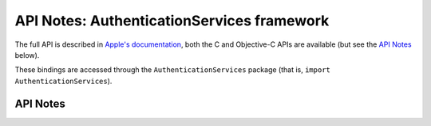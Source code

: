 .. module:: AuthenticationServices
   :platform: macOS 10.15+
   :synopsis: Bindings for the AuthenticationServices

API Notes: AuthenticationServices framework
===========================================

The full API is described in `Apple's documentation`__, both
the C and Objective-C APIs are available (but see the `API Notes`_ below).

.. __: https://developer.apple.com/documentation/authenticationservices?language=objc

These bindings are accessed through the ``AuthenticationServices`` package (that is, ``import AuthenticationServices``).

.. macosadded:: 10.15


API Notes
---------
